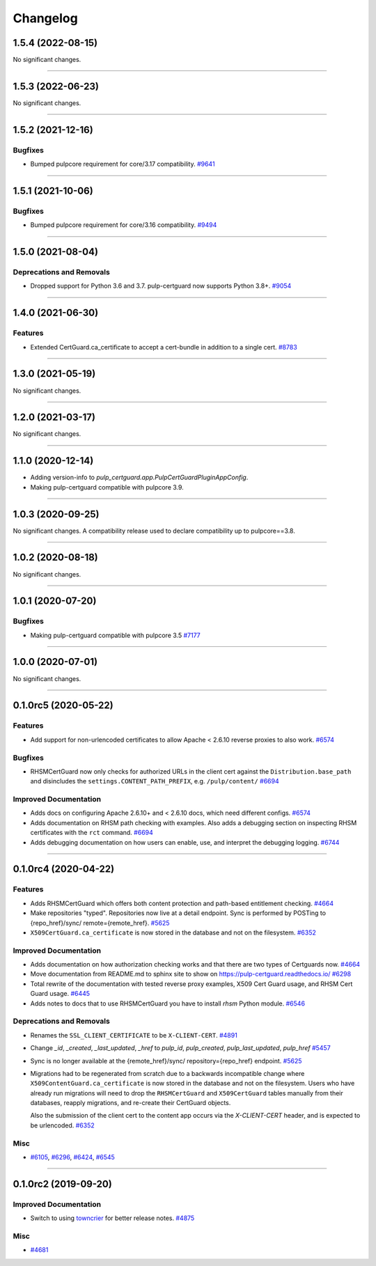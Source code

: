 =========
Changelog
=========

..
    You should *NOT* be adding new change log entries to this file, this
    file is managed by towncrier. You *may* edit previous change logs to
    fix problems like typo corrections or such.
    To add a new change log entry, please see
    https://docs.pulpproject.org/en/3.0/nightly/contributing/git.html#changelog-update

    WARNING: Don't drop the next directive!

.. towncrier release notes start

1.5.4 (2022-08-15)
==================

No significant changes.


----


1.5.3 (2022-06-23)
==================

No significant changes.


----


1.5.2 (2021-12-16)
==================

Bugfixes
--------

- Bumped pulpcore requirement for core/3.17 compatibility.
  `#9641 <https://pulp.plan.io/issues/9641>`_


----


1.5.1 (2021-10-06)
==================

Bugfixes
--------

- Bumped pulpcore requirement for core/3.16 compatibility.
  `#9494 <https://pulp.plan.io/issues/9494>`_


----


1.5.0 (2021-08-04)
==================

Deprecations and Removals
-------------------------

- Dropped support for Python 3.6 and 3.7. pulp-certguard now supports Python 3.8+.
  `#9054 <https://pulp.plan.io/issues/9054>`_


----


1.4.0 (2021-06-30)
==================

Features
--------

- Extended CertGuard.ca_certificate to accept a cert-bundle in addition to a single cert.
  `#8783 <https://pulp.plan.io/issues/8783>`_


----


1.3.0 (2021-05-19)
==================

No significant changes.


----


1.2.0 (2021-03-17)
==================

No significant changes.


----


1.1.0 (2020-12-14)
==================

- Adding version-info to `pulp_certguard.app.PulpCertGuardPluginAppConfig`.
- Making pulp-certguard compatible with pulpcore 3.9.


----

1.0.3 (2020-09-25)
==================

No significant changes. A compatibility release used to declare compatibility up to pulpcore==3.8.


----


1.0.2 (2020-08-18)
==================

No significant changes.


----


1.0.1 (2020-07-20)
==================

Bugfixes
--------

- Making pulp-certguard compatible with pulpcore 3.5
  `#7177 <https://pulp.plan.io/issues/7177>`_


----


1.0.0 (2020-07-01)
==================

No significant changes.


----


0.1.0rc5 (2020-05-22)
=====================

Features
--------

- Add support for non-urlencoded certificates to allow Apache < 2.6.10 reverse proxies to also work.
  `#6574 <https://pulp.plan.io/issues/6574>`_


Bugfixes
--------

- RHSMCertGuard now only checks for authorized URLs in the client cert against the
  ``Distribution.base_path`` and disincludes the ``settings.CONTENT_PATH_PREFIX``, e.g.
  ``/pulp/content/``
  `#6694 <https://pulp.plan.io/issues/6694>`_


Improved Documentation
----------------------

- Adds docs on configuring Apache 2.6.10+ and < 2.6.10 docs, which need different configs.
  `#6574 <https://pulp.plan.io/issues/6574>`_
- Adds documentation on RHSM path checking with examples. Also adds a debugging section on inspecting
  RHSM certificates with the ``rct`` command.
  `#6694 <https://pulp.plan.io/issues/6694>`_
- Adds debugging documentation on how users can enable, use, and interpret the debugging logging.
  `#6744 <https://pulp.plan.io/issues/6744>`_


----


0.1.0rc4 (2020-04-22)
=====================

Features
--------

- Adds RHSMCertGuard which offers both content protection and path-based entitlement checking.
  `#4664 <https://pulp.plan.io/issues/4664>`_
- Make repositories "typed". Repositories now live at a detail endpoint. Sync is performed by POSTing to {repo_href}/sync/ remote={remote_href}.
  `#5625 <https://pulp.plan.io/issues/5625>`_
- ``X509CertGuard.ca_certificate`` is now stored in the database and not on the filesystem.
  `#6352 <https://pulp.plan.io/issues/6352>`_


Improved Documentation
----------------------

- Adds documentation on how authorization checking works and that there are two types of Certguards
  now.
  `#4664 <https://pulp.plan.io/issues/4664>`_
- Move documentation from README.md to sphinx site to show on https://pulp-certguard.readthedocs.io/
  `#6298 <https://pulp.plan.io/issues/6298>`_
- Total rewrite of the documentation with tested reverse proxy examples, X509 Cert Guard usage, and
  RHSM Cert Guard usage.
  `#6445 <https://pulp.plan.io/issues/6445>`_
- Adds notes to docs that to use RHSMCertGuard you have to install `rhsm` Python module.
  `#6546 <https://pulp.plan.io/issues/6546>`_


Deprecations and Removals
-------------------------

- Renames the ``SSL_CLIENT_CERTIFICATE`` to be ``X-CLIENT-CERT``.
  `#4891 <https://pulp.plan.io/issues/4891>`_
- Change `_id`, `_created`, `_last_updated`, `_href` to `pulp_id`, `pulp_created`, `pulp_last_updated`, `pulp_href`
  `#5457 <https://pulp.plan.io/issues/5457>`_
- Sync is no longer available at the {remote_href}/sync/ repository={repo_href} endpoint.
  `#5625 <https://pulp.plan.io/issues/5625>`_
- Migrations had to be regenerated from scratch due to a backwards incompatible change where
  ``X509ContentGuard.ca_certificate`` is now stored in the database and not on the filesystem. Users
  who have already run migrations will need to drop the ``RHSMCertGuard`` and ``X509CertGuard`` tables
  manually from their databases, reapply migrations, and re-create their CertGuard objects.

  Also the submission of the client cert to the content app occurs via the `X-CLIENT-CERT` header, and
  is expected to be urlencoded.
  `#6352 <https://pulp.plan.io/issues/6352>`_


Misc
----

- `#6105 <https://pulp.plan.io/issues/6105>`_, `#6296 <https://pulp.plan.io/issues/6296>`_, `#6424 <https://pulp.plan.io/issues/6424>`_, `#6545 <https://pulp.plan.io/issues/6545>`_


----


0.1.0rc2 (2019-09-20)
=====================

Improved Documentation
----------------------

- Switch to using `towncrier <https://github.com/hawkowl/towncrier>`_ for better release notes.
  `#4875 <https://pulp.plan.io/issues/4875>`_


Misc
----

- `#4681 <https://pulp.plan.io/issues/4681>`_

